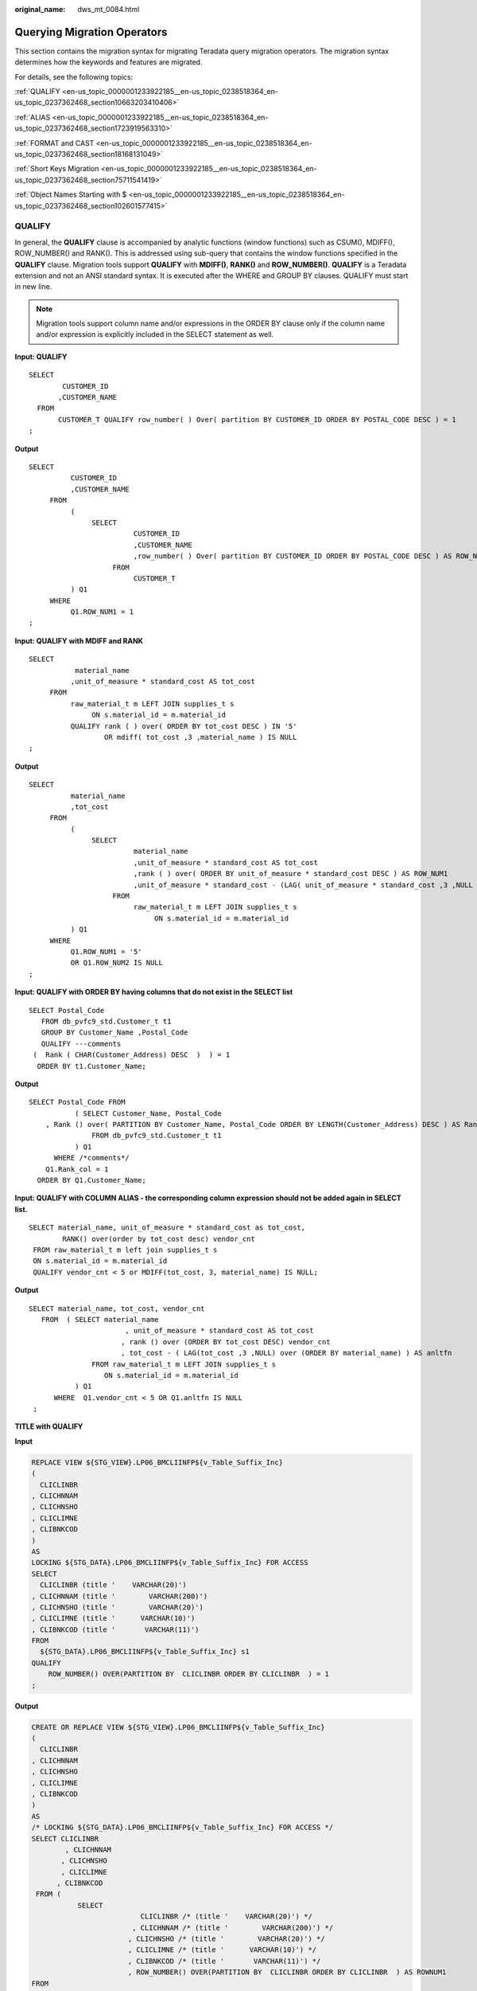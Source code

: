 :original_name: dws_mt_0084.html

.. _dws_mt_0084:

Querying Migration Operators
============================

This section contains the migration syntax for migrating Teradata query migration operators. The migration syntax determines how the keywords and features are migrated.

For details, see the following topics:

:ref:`QUALIFY <en-us_topic_0000001233922185__en-us_topic_0238518364_en-us_topic_0237362468_section10663203410406>`

:ref:`ALIAS <en-us_topic_0000001233922185__en-us_topic_0238518364_en-us_topic_0237362468_section1723919563310>`

:ref:`FORMAT and CAST <en-us_topic_0000001233922185__en-us_topic_0238518364_en-us_topic_0237362468_section18168131049>`

:ref:`Short Keys Migration <en-us_topic_0000001233922185__en-us_topic_0238518364_en-us_topic_0237362468_section75711541419>`

:ref:`Object Names Starting with $ <en-us_topic_0000001233922185__en-us_topic_0238518364_en-us_topic_0237362468_section102601577415>`

.. _en-us_topic_0000001233922185__en-us_topic_0238518364_en-us_topic_0237362468_section10663203410406:

QUALIFY
-------

In general, the **QUALIFY** clause is accompanied by analytic functions (window functions) such as CSUM(), MDIFF(), ROW_NUMBER() and RANK(). This is addressed using sub-query that contains the window functions specified in the **QUALIFY** clause. Migration tools support **QUALIFY** with **MDIFF()**, **RANK()** and **ROW_NUMBER()**. **QUALIFY** is a Teradata extension and not an ANSI standard syntax. It is executed after the WHERE and GROUP BY clauses. QUALIFY must start in new line.

.. note::

   Migration tools support column name and/or expressions in the ORDER BY clause only if the column name and/or expression is explicitly included in the SELECT statement as well.

**Input: QUALIFY**

::

   SELECT
           CUSTOMER_ID
          ,CUSTOMER_NAME
     FROM
          CUSTOMER_T QUALIFY row_number( ) Over( partition BY CUSTOMER_ID ORDER BY POSTAL_CODE DESC ) = 1
   ;

**Output**

::

   SELECT
             CUSTOMER_ID
             ,CUSTOMER_NAME
        FROM
             (
                  SELECT
                            CUSTOMER_ID
                            ,CUSTOMER_NAME
                            ,row_number( ) Over( partition BY CUSTOMER_ID ORDER BY POSTAL_CODE DESC ) AS ROW_NUM1
                       FROM
                            CUSTOMER_T
             ) Q1
        WHERE
             Q1.ROW_NUM1 = 1
   ;

**Input: QUALIFY** **with MDIFF and RANK**

::

   SELECT
              material_name
             ,unit_of_measure * standard_cost AS tot_cost
        FROM
             raw_material_t m LEFT JOIN supplies_t s
                  ON s.material_id = m.material_id
             QUALIFY rank ( ) over( ORDER BY tot_cost DESC ) IN '5'
                     OR mdiff( tot_cost ,3 ,material_name ) IS NULL
   ;

**Output**

::

   SELECT
             material_name
             ,tot_cost
        FROM
             (
                  SELECT
                            material_name
                            ,unit_of_measure * standard_cost AS tot_cost
                            ,rank ( ) over( ORDER BY unit_of_measure * standard_cost DESC ) AS ROW_NUM1
                            ,unit_of_measure * standard_cost - (LAG( unit_of_measure * standard_cost ,3 ,NULL ) over( ORDER BY material_name )) AS ROW_NUM2
                       FROM
                            raw_material_t m LEFT JOIN supplies_t s
                                 ON s.material_id = m.material_id
             ) Q1
        WHERE
             Q1.ROW_NUM1 = '5'
             OR Q1.ROW_NUM2 IS NULL
   ;

**Input: QUALIFY with ORDER BY having columns that do not exist in the SELECT list**

::

   SELECT Postal_Code
      FROM db_pvfc9_std.Customer_t t1
      GROUP BY Customer_Name ,Postal_Code
      QUALIFY ---comments
    (  Rank ( CHAR(Customer_Address) DESC  )  ) = 1
     ORDER BY t1.Customer_Name;

**Output**

::

   SELECT Postal_Code FROM
              ( SELECT Customer_Name, Postal_Code
       , Rank () over( PARTITION BY Customer_Name, Postal_Code ORDER BY LENGTH(Customer_Address) DESC ) AS Rank_col
                  FROM db_pvfc9_std.Customer_t t1
              ) Q1
         WHERE /*comments*/
       Q1.Rank_col = 1
     ORDER BY Q1.Customer_Name;

**Input: QUALIFY with COLUMN ALIAS - the corresponding column expression should not be added again in SELECT list.**

::

   SELECT material_name, unit_of_measure * standard_cost as tot_cost,
           RANK() over(order by tot_cost desc) vendor_cnt
    FROM raw_material_t m left join supplies_t s
    ON s.material_id = m.material_id
    QUALIFY vendor_cnt < 5 or MDIFF(tot_cost, 3, material_name) IS NULL;

**Output**

::

   SELECT material_name, tot_cost, vendor_cnt
      FROM  ( SELECT material_name
                          , unit_of_measure * standard_cost AS tot_cost
                         , rank () over (ORDER BY tot_cost DESC) vendor_cnt
                         , tot_cost - ( LAG(tot_cost ,3 ,NULL) over (ORDER BY material_name) ) AS anltfn
                  FROM raw_material_t m LEFT JOIN supplies_t s
                     ON s.material_id = m.material_id
              ) Q1
         WHERE  Q1.vendor_cnt < 5 OR Q1.anltfn IS NULL
    ;

**TITLE with QUALIFY**

**Input**

.. code-block::

   REPLACE VIEW ${STG_VIEW}.LP06_BMCLIINFP${v_Table_Suffix_Inc}
   (
     CLICLINBR
   , CLICHNNAM
   , CLICHNSHO
   , CLICLIMNE
   , CLIBNKCOD
   )
   AS
   LOCKING ${STG_DATA}.LP06_BMCLIINFP${v_Table_Suffix_Inc} FOR ACCESS
   SELECT
     CLICLINBR (title '    VARCHAR(20)')
   , CLICHNNAM (title '        VARCHAR(200)')
   , CLICHNSHO (title '        VARCHAR(20)')
   , CLICLIMNE (title '      VARCHAR(10)')
   , CLIBNKCOD (title '       VARCHAR(11)')
   FROM
     ${STG_DATA}.LP06_BMCLIINFP${v_Table_Suffix_Inc} s1
   QUALIFY
       ROW_NUMBER() OVER(PARTITION BY  CLICLINBR ORDER BY CLICLINBR  ) = 1
   ;

**Output**

.. code-block::

   CREATE OR REPLACE VIEW ${STG_VIEW}.LP06_BMCLIINFP${v_Table_Suffix_Inc}
   (
     CLICLINBR
   , CLICHNNAM
   , CLICHNSHO
   , CLICLIMNE
   , CLIBNKCOD
   )
   AS
   /* LOCKING ${STG_DATA}.LP06_BMCLIINFP${v_Table_Suffix_Inc} FOR ACCESS */
   SELECT CLICLINBR
           , CLICHNNAM
          , CLICHNSHO
          , CLICLIMNE
         , CLIBNKCOD
    FROM (
              SELECT
                             CLICLINBR /* (title '    VARCHAR(20)') */
                           , CLICHNNAM /* (title '        VARCHAR(200)') */
                          , CLICHNSHO /* (title '        VARCHAR(20)') */
                          , CLICLIMNE /* (title '      VARCHAR(10)') */
                          , CLIBNKCOD /* (title '       VARCHAR(11)') */
                          , ROW_NUMBER() OVER(PARTITION BY  CLICLINBR ORDER BY CLICLINBR  ) AS ROWNUM1
   FROM
     ${STG_DATA}.LP06_BMCLIINFP${v_Table_Suffix_Inc} s1 ) Q1
   WHERE Q1.ROWNUM1 = 1
   ;

.. _en-us_topic_0000001233922185__en-us_topic_0238518364_en-us_topic_0237362468_section1723919563310:

ALIAS
-----

**ALIAS** is supported by all databases. In Teradata, an **ALIAS** can be referred in **SELECT** and **WHERE** clauses of the same statement where the alias is defined. Since **ALIAS** is not supported in **SELECT** and **WHERE** clauses in the target, it is replaced by the defined value/expression.

.. note::

   The comparison operators LT, LE, GT, GE, EQ, and NE must not be used as TABLE alias or COLUMN alias.

   Tools support ALIAS names for columns. If the ALIAS name is same as the column name, then it should be specified for that column only and not for other columns in that table. In the following example, there is a conflict between DATA_DT column name and the DATA_DT alias. This is not supported by the tool.

   ::

      SELECT DATA_DT,DATA_INT AS DATA_DT FROM KK WHERE DATA_DT=DATE;

**Input: ALIAS**

::

   SELECT
             expression1 (
                  TITLE 'Expression 1'
             ) AS alias1
             ,CASE
                  WHEN alias1 + Cx >= z
                  THEN 1
                  ELSE 0
             END AS alias2
        FROM
             tab1
        WHERE
             alias1 = y
   ;

**Output:** **tdMigrateALIAS = FALSE**

::

   SELECT
             expression1 AS alias1
             ,CASE
                  WHEN alias1 + Cx >= z
                  THEN 1
                  ELSE 0
             END AS alias2
        FROM
             tab1
        WHERE
             alias1 = y
   ;

**Output:** **tdMigrateALIAS = TRUE**

::

   SELECT
             expression1 AS alias1
             ,CASE
                  WHEN expression1 + Cx >= z
                  THEN 1
                  ELSE 0
             END AS alias2
        FROM
             tab1
        WHERE
             expression1 = y
   ;

.. _en-us_topic_0000001233922185__en-us_topic_0238518364_en-us_topic_0237362468_section18168131049:

FORMAT and CAST
---------------

In Teradata, the **FORMAT** keyword is used for formatting a column/expression. For example, FORMAT '9(n)' and 'z(n)' are addressed using LPAD with 0 and space (' ') respectively.

Data typing is done using **CAST** or direct data type [like (expression1)(CHAR(n))]. This feature is addressed using **CAST**. For details, see :ref:`Type Casting and Formatting <dws_mt_0103>`.

**Input: FORMAT with CAST**

::

   SELECT
             CAST(TRIM( Agt_Num ) AS DECIMAL( 5 ,0 ) FORMAT '9(5)' )
        FROM
             C03_AGENT_BOND
   ;

   SELECT
             CAST(CAST( Agt_Num AS INT FORMAT 'Z(17)' ) AS CHAR( 5 ) )
        FROM
             C03_AGENT_BOND
   ;

   SELECT
             CHAR(CAST( CAST( CND_VLU AS DECIMAL( 17 ,0 ) FORMAT 'Z(17)' ) AS VARCHAR( 17 ) ) )
        FROM
             C03_AGENT_BOND
   ;

**Output**

.. code-block::

   SELECT
             LPAD( CAST( TRIM( Agt_Num ) AS DECIMAL( 5 ,0 ) ) ,5 ,'0' ) AS Agt_Num
        FROM
             C03_AGENT_BOND
   ;
   SELECT
   CAST(CAST( Agt_Num AS INT FORMAT 'Z(17)' ) AS CHAR( 5 ) )
   FROM
   C03_AGENT_BOND
   ;

   SELECT
             LENGTH( CAST( LPAD( CAST( CND_VLU AS DECIMAL( 17 ,0 ) ) ,17 ,' ' ) AS VARCHAR( 17 ) ) ) AS CND_VLU
        FROM
             C03_AGENT_BOND
   ;

**Input - FORMAT 'Z(n)9'**

::

   SELECT
             standard_price (FORMAT 'Z(5)9') (CHAR( 6 ))
             ,max_price (FORMAT 'ZZZZZ9') (CHAR( 6 ))
        FROM
             product_t
   ;

**Output**

::

   SELECT
             CAST( TO_CHAR( standard_price ,'999990' ) AS CHAR( 6 ) ) AS standard_price
             ,CAST( TO_CHAR( max_price ,'999990' ) AS CHAR( 6 ) ) AS max_price
        FROM
             product_t
   ;

**Input - FORMAT 'z(m)9.9(n)'**

::

   SELECT
             standard_price (FORMAT 'Z(6)9.9(2)') (CHAR( 6 ))
        FROM
             product_t
   ;

**Output**

::

   SELECT
             CAST( TO_CHAR( standard_price ,'9999990.00' ) AS CHAR( 6 ) ) AS standard_price
        FROM
             product_t
   ;

**Input - CAST AS INTEGER**

::

   SELECT
             CAST( standard_price AS INTEGER )
        FROM
             product_t
   ;

**Output**

::

   SELECT
            (standard_price)
        FROM
             product_t
   ;

**Input - CAST AS INTEGER FORMAT**

::

   SELECT
             CAST( price11 AS INTEGER FORMAT 'Z(4)9' ) (
                  CHAR( 10 )
             )
        FROM
             product_t
   ;

**Output**

::

   SELECT
             CAST( TO_CHAR(  ( price11 ) ,'99990' ) AS CHAR( 10 ) ) AS price11
        FROM
             product_t
   ;

.. note::

   The following Gauss function is added to convert to integer:

   ::

      CREATE OR REPLACE FUNCTION
      /*  This function is used to support "CAST AS INTEGER" of Teradata.
          It should be created in the "mig_td_ext" schema.
      */
           ( i_param                            TEXT )
      RETURN INTEGER
      AS
        v_castasint    INTEGER;
      BEGIN

         v_castasint := CASE WHEN i_param IS NULL
                                                      THEN NULL         -- if NULL value is provided as input
                                                                      WHEN TRIM(i_param) IS NULL
                                                                                      THEN 0                  -- if empty string with one or more spaces is provided
                                                                      ELSE TRUNC(CAST(i_param AS NUMBER))            -- if any numeric value is provided
                                      END;

      RETURN v_castasint;
      END;

.. _en-us_topic_0000001233922185__en-us_topic_0238518364_en-us_topic_0237362468_section75711541419:

Short Keys Migration
--------------------

:ref:`Table 1 <en-us_topic_0000001233922185__en-us_topic_0238518364_en-us_topic_0237362468_table39390038143532>` lists the Teradata short keys supported by GaussDB(DWS) and their equivalent syntax in GaussDB(DWS).

.. _en-us_topic_0000001233922185__en-us_topic_0238518364_en-us_topic_0237362468_table39390038143532:

.. table:: **Table 1** List of short keys

   ================== =================================
   Teradata Short Key Equivalent Syntax in GaussDB(DWS)
   ================== =================================
   SEL                SELECT
   INS                INSERT
   UPD                UPDATE
   DEL                DELETE
   CT                 CREATE TABLE
   CV                 CREATE VIEW
   BT                 START TRANSACTION
   ET                 COMMIT
   ================== =================================

**Input - BT**

.. code-block::

   BT;
   --
   delete from ${BRTL_DCOR}.BRTL_CS_CUST_CID_UID_REL
   where DW_Job_Seq = ${v_Group_No};

   .if ERRORCODE <> 0 then .quit 12;

   --
   insert into ${BRTL_DCOR}.BRTL_CS_CUST_CID_UID_REL
   (
      Cust_Id
     ,Cust_UID
     ,DW_Upd_Dt
     ,DW_Upd_Tm
     ,DW_Job_Seq
     ,DW_Etl_Dt
   )
   select
      a.Cust_Id
     ,a.Cust_UID
     ,current_date as Dw_Upd_Dt
     ,current_time(0) as DW_Upd_Tm
     ,cast(${v_Group_No} as byteint) as DW_Job_Seq
     ,cast('${v_Trx_Dt}' as date format 'yyyy-mm-dd') as DW_Etl_Dt
   from ${BRTL_VCOR}.BRTL_CS_CUST_CID_UID_REL_S a
   where a.DW_Snsh_Dt = cast('${v_Trx_Dt}' as date format 'yyyy-mm-dd');

   .if ERRORCODE <> 0 then .quit 12;

   ET;cd ..

**Output**

.. code-block::

   BEGIN
   --
      BEGIN
         delete from ${BRTL_DCOR}.BRTL_CS_CUST_CID_UID_REL
          where DW_Job_Seq = ${v_Group_No};
            lv_mig_errorcode = 0;
      EXCEPTION
         WHEN OTHERS THEN
            lv_mig_errorcode = -1;
      END;

      IF lv_mig_errorcode <> 0 THEN
           RAISE EXCEPTION '12';
      END IF;

   --
      BEGIN
           insert into ${BRTL_DCOR}.BRTL_CS_CUST_CID_UID_REL
           (
             Cust_Id
            ,Cust_UID
            ,DW_Upd_Dt
            ,DW_Upd_Tm
            ,DW_Job_Seq
            ,DW_Etl_Dt
          )
         select
             a.Cust_Id
            ,a.Cust_UID
            ,current_date as Dw_Upd_Dt
            ,current_time(0) as DW_Upd_Tm
            ,cast(${v_Group_No} as byteint) as DW_Job_Seq
            ,cast('${v_Trx_Dt}' as date format 'yyyy-mm-dd') as DW_Etl_Dt
          from ${BRTL_VCOR}.BRTL_CS_CUST_CID_UID_REL_S a
        where a.DW_Snsh_Dt = cast('${v_Trx_Dt}' as date format 'yyyy-mm-dd');
      EXCEPTION
         WHEN OTHERS THEN
            lv_mig_errorcode = -1;
      END;

      IF lv_mig_errorcode <> 0 THEN
           RAISE EXCEPTION '12';
      END IF;

   END;

.. _en-us_topic_0000001233922185__en-us_topic_0238518364_en-us_topic_0237362468_section102601577415:

Object Names Starting with $
----------------------------

This section describes the migration of object names starting with $.

The migration behavior for object names starting with $ is explained in the following table. Use the :ref:`tdMigrateDollar <en-us_topic_0000001233922159__en-us_topic_0218440346_li4899115763212>` configuration parameter to configure the behavior.

For details, see: :ref:`IN / NOT IN conversion <en-us_topic_0000001234200637__en-us_topic_0238518365_en-us_topic_0237362248_section102601577415>`

.. table:: **Table 2** Migration of object names starting with $

   +-------------------------+-------------------------------------+---------------------------------------------------------+
   | tdMigrateDollar Setting | Object Name                         | Migrated to                                             |
   +=========================+=====================================+=========================================================+
   | true                    | $V_SQL                              | "$V_SQL"                                                |
   |                         |                                     |                                                         |
   |                         | Static object name starting with $  |                                                         |
   +-------------------------+-------------------------------------+---------------------------------------------------------+
   | true                    | ${V_SQL}                            | ${V_SQL}                                                |
   |                         |                                     |                                                         |
   |                         | Dynamic object name starting with $ | No change: Dynamic object names not supported           |
   +-------------------------+-------------------------------------+---------------------------------------------------------+
   | false                   | $V_SQL                              | $V_SQL                                                  |
   |                         |                                     |                                                         |
   |                         | Static object name starting with $  | No change: Configuration parameter is set to **false**. |
   +-------------------------+-------------------------------------+---------------------------------------------------------+
   | false                   | ${V_SQL}                            | ${V_SQL}                                                |
   |                         |                                     |                                                         |
   |                         | Dynamic object name starting with $ | No change: Configuration parameter is set to **false**. |
   +-------------------------+-------------------------------------+---------------------------------------------------------+

.. note::

   Any variable starting with $ is considered as a Value. The tool will migrate this by adding ARRAY.

**Input - OBJECT STARTING WITH $**

::

   SELECT $C1 from p11 where $C1 NOT LIKE ANY ($sql1);

**Output** (tdMigrateDollar to TRUE)

::

   SELECT
           "$C1"
   FROM
           p11
   WHERE
           "$C1" NOT LIKE ANY (
           ARRAY[ "$sql1" ]
           )
   ;

**Output** (tdMigrateDollar to FALSE)

::

   SELECT
           $C1
   FROM
           p11
   WHERE
           $C1 NOT LIKE ANY (
           ARRAY[ $sql1 ]
           )
   ;

**Input - Value starting with $ in LIKEALL/LIKE ANY**

::

   SELECT * FROM T1
   WHERE T1.Event_Dt>=ADD_MONTHS(CAST('${OUT_DATE}' AS DATE FORMAT 'YYYYMMDD')+1,(-1)*CAST(T7.Tm_Range_Month AS INTEGER))
      AND T1.Event_Dt<=CAST('${OUT_DATE}' AS DATE FORMAT 'YYYYMMDD')
      AND T1.Cntpty_Acct_Name NOT LIKE ALL ( SELECT Tx_Cntpty_Name_Key FROM TEMP_NAME )
      AND T1.Cntpty_Acct_Name NOT LIKE ANY ( SELECT Tx_Cntpty_Name_Key FROM TEMP_NAME )
      AND T1.Cntpty_Acct_Name LIKE ALL ( SELECT Tx_Cntpty_Name_Key FROM TEMP_NAME )
      AND T1.Cntpty_Acct_Name LIKE ANY ( SELECT Tx_Cntpty_Name_Key FROM TEMP_NAME )
      AND T1.Col1 NOT LIKE ANY ($sql1)
      AND T1.Col1 NOT LIKE ALL ($sql1)
      AND T1.Col1 LIKE ANY ($sql1)
      AND T1.Col1 LIKE ALL ($sql1);

**Output**

::

   SELECT
             *
        FROM
             T1
        WHERE
             T1.Event_Dt >= ADD_MONTHS (CAST( '${OUT_DATE}' AS DATE ) + 1 ,(- 1 ) * CAST( T7.Tm_Range_Month AS INTEGER ))
             AND T1.Event_Dt <= CAST( '${OUT_DATE}' AS DATE )
             AND T1.Cntpty_Acct_Name NOT LIKE ALL (
                  SELECT
                            Tx_Cntpty_Name_Key
                       FROM
                            TEMP_NAME
             )
             AND T1.Cntpty_Acct_Name NOT LIKE ANY (
                  SELECT
                            Tx_Cntpty_Name_Key
                       FROM
                            TEMP_NAME
             )
             AND T1.Cntpty_Acct_Name LIKE ALL (
                  SELECT
                            Tx_Cntpty_Name_Key
                       FROM
                            TEMP_NAME
             )
             AND T1.Cntpty_Acct_Name LIKE ANY (
                  SELECT
                            Tx_Cntpty_Name_Key
                       FROM
                            TEMP_NAME
             )
             AND T1.Col1 NOT LIKE ANY (
                  ARRAY[ "$sql1" ]
             )
             AND T1.Col1 NOT LIKE ALL (
                  ARRAY[ "$sql1" ]
             )
             AND T1.Col1 LIKE ANY (
                  ARRAY[ "$sql1" ]
             )
             AND T1.Col1 LIKE ALL (
                  ARRAY[ "$sql1" ]
             )
   ;

**QUALIFY, CASE, and ORDER BY**

**Input**

.. code-block::

   select
      a.Cust_UID as Cust_UID          /*   UID */
     ,a.Rtl_Usr_Id as Ini_CM          /*        */
     ,a.Cntr_Aprv_Dt as Aprv_Pass_Tm          /*        */
     ,a.Blg_Org_Id as CM_BRN_Nbr          /*         */
     ,a.Mng_Chg_Typ_Cd  as MNG_CHG_TYP_CD          /*          */
     ,case when a.Blg_Org_Id = b.BRN_Org_Id and a.Mng_Chg_Typ_Cd= 'PMD' and a.Pst_Id in ('PB0101','PB0104') then 'Y' ----        ,
          when a.Blg_Org_Id = b.BRN_Org_Id and a.Mng_Chg_Typ_Cd= 'DEVPMD' and a.Pst_Id ='PB0106'  then 'Y' ----
          when a.Blg_Org_Id = b.BRN_Org_Id and a.Mng_Chg_Typ_Cd= 'DMD' and a.Pst_Id in ('PB0201','PB0204') then 'Y' ----        ,
         when a.Blg_Org_Id = b.BRN_Org_Id and a.Mng_Chg_Typ_Cd= 'DEVDMD' and a.Pst_Id ='PB0109'  then 'Y' ----            ,
          else ''
   end  as Pst_Flg          /*      */
     ,a.Pst_Id as Pst_Id          /*      */
     ,a.BBK_Org_Id  as BBK_Org_Id          /*        */
   from VT_CUID_MND_NMN_CHG_INF as a          /* VT_         */
   LEFT OUTER JOIN ${BRTL_VCOR}.BRTL_EM_USR_PST_REL_INF_S as b          /* EM_           */
     on  a.Rtl_Usr_Id = b.Rtl_Usr_Id
     AND a.Blg_Org_Id  = b.BRN_Org_Id
     AND a.Pst_Id = b.Pst_Id
     AND b.Sys_Id = 'privatebanking'
     AND b.pst_sts IN ('1','0','-2') /*     1   -2   0  */
     AND b.DW_Snsh_Dt =  cast('${v_Trx_Dt}' as date format 'yyyy-mm-dd')
   qualify   row_number() over(partition by a.Cust_UID,a.bbk_org_id order by
   case when ( a.Mng_Chg_Typ_Cd= 'PMD'    and   a.Pst_Id in ('PB0101','PB0104')) or ( a.Mng_Chg_Typ_Cd= 'DEVPMD'    and   a.Pst_Id ='PB0106')
   then 0 when  (a.Mng_Chg_Typ_Cd= 'DMD' and a.Pst_Id in ('PB0201','PB0204')) or    (a.Mng_Chg_Typ_Cd= 'DEVDMD' and a.Pst_Id ='PB0109 ')   then 0 else 1 end  asc )  = 1
   ;

**Output**

.. code-block::

    SELECT
                        Cust_UID AS Cust_UID /*   UID */
                        ,Ini_CM /*        */
                        ,Aprv_Pass_Tm /*        */
                        ,CM_BRN_Nbr /*         */
                        ,MNG_CHG_TYP_CD /*          */
                        ,Pst_Flg /*      */
                        ,Pst_Id AS Pst_Id /*      */
                        ,BBK_Org_Id AS BBK_Org_Id /*        */
                   FROM
                        ( SELECT
                             a.Cust_UID AS Cust_UID /*   UID */
                             ,a.Rtl_Usr_Id AS Ini_CM /*        */
                             ,a.Cntr_Aprv_Dt AS Aprv_Pass_Tm /*        */
                             ,a.Blg_Org_Id AS CM_BRN_Nbr /*         */
                             ,a.Mng_Chg_Typ_Cd AS MNG_CHG_TYP_CD /*          */
                             ,CASE WHEN a.Blg_Org_Id = b.BRN_Org_Id AND a.Mng_Chg_Typ_Cd = 'PMD' AND a.Pst_Id IN ( 'PB0101' ,'PB0104' )
                                       THEN 'Y' /*         , */
                                  WHEN a.Blg_Org_Id = b.BRN_Org_Id AND a.Mng_Chg_Typ_Cd = 'DEVPMD' AND a.Pst_Id = 'PB0106'
                                       THEN 'Y' /*  */
                                  WHEN a.Blg_Org_Id = b.BRN_Org_Id AND a.Mng_Chg_Typ_Cd = 'DMD' AND a.Pst_Id IN ( 'PB0201' ,'PB0204' )
                                       THEN 'Y' /*         , */
                                  WHEN a.Blg_Org_Id = b.BRN_Org_Id AND a.Mng_Chg_Typ_Cd = 'DEVDMD' AND a.Pst_Id = 'PB0109'
                                       THEN 'Y' /*             , */
                             ELSE
                                  ''
                             END AS Pst_Flg /*      */
                             ,a.Pst_Id AS Pst_Id /*      */
                             ,a.BBK_Org_Id AS BBK_Org_Id /*        */
                             ,row_number( ) over( partition BY a.Cust_UID
                             ,a.bbk_org_id
                        ORDER BY
                             CASE WHEN( a.Mng_Chg_Typ_Cd = 'PMD' AND Q1.Pst_Id IN ( 'PB0101' ,'PB0104' ) ) OR( Q1.Mng_Chg_Typ_Cd = 'DEVPMD' AND a.Pst_Id = 'PB0106' )
                                       THEN 0
                                  WHEN( a.Mng_Chg_Typ_Cd = 'DMD' AND Q1.Pst_Id IN ( 'PB0201' ,'PB0204' ) ) OR( Q1.Mng_Chg_Typ_Cd = 'DEVDMD' AND a.Pst_Id = 'PB0109 ' )
                                       THEN 0
                             ELSE
                                  1
                             END ASC ) AS ROW_NUM1
                        FROM
                             VT_CUID_MND_NMN_CHG_INF AS a /* VT_         */
                             LEFT OUTER JOIN BRTL_VCOR.BRTL_EM_USR_PST_REL_INF_S AS b /* EM_           */
                                  ON a.Rtl_Usr_Id = b.Rtl_Usr_Id
                             AND a.Blg_Org_Id = b.BRN_Org_Id
                             AND a.Pst_Id = b.Pst_Id
                             AND b.Sys_Id = 'privatebanking'
                             AND b.pst_sts IN ( '1' ,'0' ,'-2' ) /*     1   -2   0  */
                             AND b.DW_Snsh_Dt = CAST( lv_mig_v_Trx_Dt AS DATE ) ) Q1
                        WHERE
                             Q1.ROW_NUM1 = 1 ;
